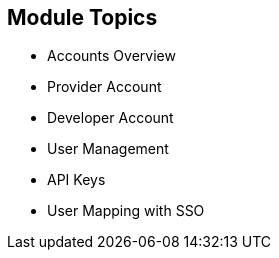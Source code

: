 :noaudio:

:scrollbar:
:data-uri:


== Module Topics


* Accounts Overview
* Provider Account
* Developer Account
* User Management
* API Keys
* User Mapping with SSO



ifdef::showscript[]

Transcript:

This module provides an introduction to the Account Management of 3scale. The different types of user accounts e.g Provider accounts and developer accounts are introduced. Administration tasks for Providers and developers are discussed respectively. We also look at the user management, including user lifecycle, invites, approvals and activation. Managing user mapping through a LDAP is also discussed. Finally, we look at key management for users to access APIs.


endif::showscript[]
